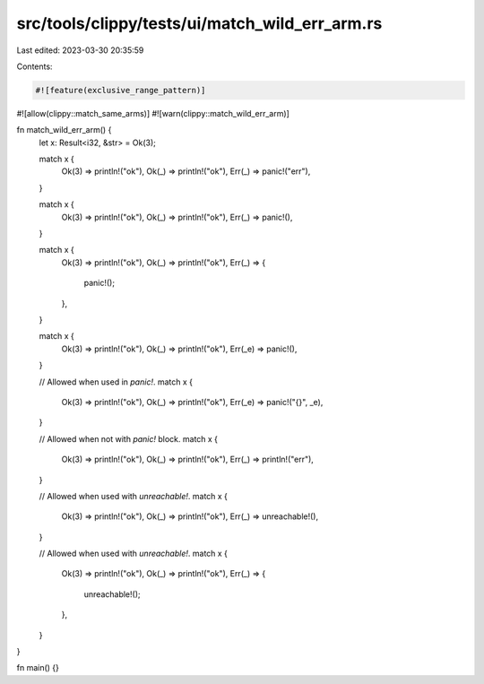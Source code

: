 src/tools/clippy/tests/ui/match_wild_err_arm.rs
===============================================

Last edited: 2023-03-30 20:35:59

Contents:

.. code-block:: rs

    #![feature(exclusive_range_pattern)]
#![allow(clippy::match_same_arms)]
#![warn(clippy::match_wild_err_arm)]

fn match_wild_err_arm() {
    let x: Result<i32, &str> = Ok(3);

    match x {
        Ok(3) => println!("ok"),
        Ok(_) => println!("ok"),
        Err(_) => panic!("err"),
    }

    match x {
        Ok(3) => println!("ok"),
        Ok(_) => println!("ok"),
        Err(_) => panic!(),
    }

    match x {
        Ok(3) => println!("ok"),
        Ok(_) => println!("ok"),
        Err(_) => {
            panic!();
        },
    }

    match x {
        Ok(3) => println!("ok"),
        Ok(_) => println!("ok"),
        Err(_e) => panic!(),
    }

    // Allowed when used in `panic!`.
    match x {
        Ok(3) => println!("ok"),
        Ok(_) => println!("ok"),
        Err(_e) => panic!("{}", _e),
    }

    // Allowed when not with `panic!` block.
    match x {
        Ok(3) => println!("ok"),
        Ok(_) => println!("ok"),
        Err(_) => println!("err"),
    }

    // Allowed when used with `unreachable!`.
    match x {
        Ok(3) => println!("ok"),
        Ok(_) => println!("ok"),
        Err(_) => unreachable!(),
    }

    // Allowed when used with `unreachable!`.
    match x {
        Ok(3) => println!("ok"),
        Ok(_) => println!("ok"),
        Err(_) => {
            unreachable!();
        },
    }
}

fn main() {}


